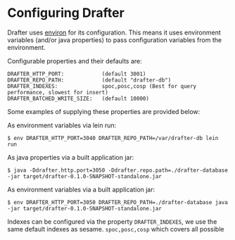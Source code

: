 * Configuring Drafter

Drafter uses [[https://github.com/weavejester/environ][environ]] for its configuration.  This means it uses
environment variables (and/or java properties) to pass configuration
variables from the environment.

Configurable properties and their defaults are:

#+BEGIN_EXAMPLE
DRAFTER_HTTP_PORT:            (default 3001)
DRAFTER_REPO_PATH:            (default "drafter-db")
DRAFTER_INDEXES:              spoc,posc,cosp (Best for query performance, slowest for insert)
DRAFTER_BATCHED_WRITE_SIZE:   (default 10000)
#+END_EXAMPLE

Some examples of supplying these properties are provided below:

As environment variables via lein run:

#+BEGIN_SRC shell :exports code
$ env DRAFTER_HTTP_PORT=3040 DRAFTER_REPO_PATH=/var/drafter-db lein run
#+END_SRC

As java properties via a built application jar:

#+BEGIN_SRC shell :exports code
$ java -Ddrafter.http.port=3050 -Ddrafter.repo.path=./drafter-database -jar target/drafter-0.1.0-SNAPSHOT-standalone.jar
#+END_SRC

As environment variables via a built application jar:

#+BEGIN_SRC shell :exports code
$ env DRAFTER_HTTP_PORT=3050 DRAFTER_REPO_PATH=./drafter-database java -jar target/drafter-0.1.0-SNAPSHOT-standalone.jar
#+END_SRC

Indexes can be configured via the property =DRAFTER_INDEXES=, we use
the same default indexes as sesame. =spoc,posc,cosp= which covers all
possible
